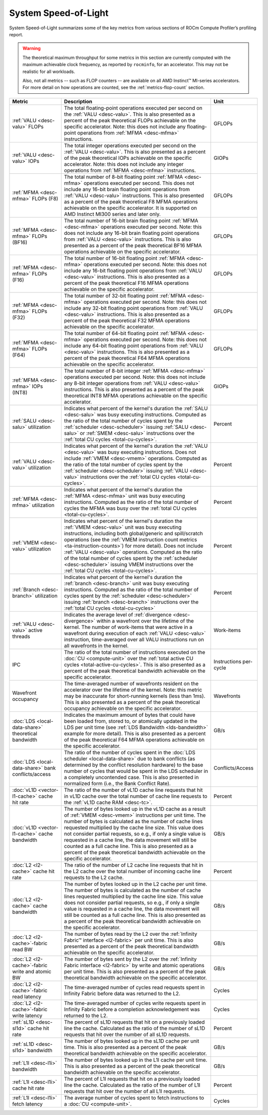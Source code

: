 .. meta::
   :description: ROCm Compute Profiler performance model: System Speed-of-Light
   :keywords: Omniperf, ROCm Compute Profiler, ROCm, profiler, tool, Instinct, accelerator, AMD, system, speed of light

*********************
System Speed-of-Light
*********************

System Speed-of-Light summarizes some of the key metrics from various sections
of ROCm Compute Profiler’s profiling report.

.. warning::

   The theoretical maximum throughput for some metrics in this section are
   currently computed with the maximum achievable clock frequency, as reported
   by ``rocminfo``, for an accelerator. This may not be realistic for
   all workloads.

   Also, not all metrics -- such as FLOP counters -- are available on all AMD
   Instinct™ MI-series accelerators. For more detail on how operations are
   counted, see the :ref:`metrics-flop-count` section.

.. list-table::
   :header-rows: 1

   * - Metric

     - Description

     - Unit

   * - :ref:`VALU <desc-valu>` FLOPs

     - The total floating-point operations executed per second on the
       :ref:`VALU <desc-valu>`.  This is also presented as a percent of the peak
       theoretical FLOPs achievable on the specific accelerator. Note: this does
       not include any floating-point operations from :ref:`MFMA <desc-mfma>`
       instructions.

     - GFLOPs

   * - :ref:`VALU <desc-valu>` IOPs

     - The total integer operations executed per second on the
       :ref:`VALU <desc-valu>`. This is also presented as a percent of the peak
       theoretical IOPs achievable on the specific accelerator. Note: this does
       not include any integer operations from :ref:`MFMA <desc-mfma>`
       instructions.

     - GIOPs

   * - :ref:`MFMA <desc-mfma>` FLOPs (F8)

     - The total number of 8-bit floating point :ref:`MFMA <desc-mfma>`
       operations executed per second. This does not include any 16-bit
       brain floating point operations from :ref:`VALU <desc-valu>`
       instructions. This is also presented as a percent of the peak theoretical
       F8 MFMA operations achievable on the specific accelerator. It is supported on AMD Instinct MI300 series and later only.

     - GFLOPs

   * - :ref:`MFMA <desc-mfma>` FLOPs (BF16)

     - The total number of 16-bit brain floating point :ref:`MFMA <desc-mfma>`
       operations executed per second. Note: this does not include any 16-bit
       brain floating point operations from :ref:`VALU <desc-valu>`
       instructions. This is also presented as a percent of the peak theoretical
       BF16 MFMA operations achievable on the specific accelerator.

     - GFLOPs

   * - :ref:`MFMA <desc-mfma>` FLOPs (F16)

     - The total number of 16-bit floating point :ref:`MFMA <desc-mfma>`
       operations executed per second. Note: this does not include any 16-bit
       floating point operations from :ref:`VALU <desc-valu>` instructions. This
       is also presented as a percent of the peak theoretical F16 MFMA
       operations achievable on the specific accelerator.

     - GFLOPs

   * - :ref:`MFMA <desc-mfma>` FLOPs (F32)

     - The total number of 32-bit floating point :ref:`MFMA <desc-mfma>`
       operations executed per second. Note: this does not include any 32-bit
       floating point operations from :ref:`VALU <desc-valu>` instructions. This
       is also presented as a percent of the peak theoretical F32 MFMA
       operations achievable on the specific accelerator.

     - GFLOPs

   * - :ref:`MFMA <desc-mfma>` FLOPs (F64)

     - The total number of 64-bit floating point :ref:`MFMA <desc-mfma>`
       operations executed per second. Note: this does not include any 64-bit
       floating point operations from :ref:`VALU <desc-valu>` instructions. This
       is also presented as a percent of the peak theoretical F64 MFMA
       operations achievable on the specific accelerator.

     - GFLOPs

   * - :ref:`MFMA <desc-mfma>` IOPs (INT8)

     - The total number of 8-bit integer :ref:`MFMA <desc-mfma>` operations
       executed per second. Note: this does not include any 8-bit integer
       operations from :ref:`VALU <desc-valu>` instructions. This is also
       presented as a percent of the peak theoretical INT8 MFMA operations
       achievable on the specific accelerator.

     - GIOPs

   * - :ref:`SALU <desc-salu>` utilization

     - Indicates what percent of the kernel's duration the
       :ref:`SALU <desc-salu>` was busy executing instructions. Computed as the
       ratio of the total number of cycles spent by the
       :ref:`scheduler <desc-scheduler>` issuing :ref:`SALU <desc-salu>` or
       :ref:`SMEM <desc-salu>` instructions over the
       :ref:`total CU cycles <total-cu-cycles>`.

     - Percent

   * - :ref:`VALU <desc-valu>` utilization

     - Indicates what percent of the kernel's duration the
       :ref:`VALU <desc-valu>` was busy executing instructions. Does not include
       :ref:`VMEM <desc-vmem>` operations.  Computed as the ratio of the total
       number of cycles spent by the :ref:`scheduler <desc-scheduler>` issuing
       :ref:`VALU <desc-valu>` instructions over the
       :ref:`total CU cycles <total-cu-cycles>`.

     - Percent

   * - :ref:`MFMA <desc-mfma>` utilization

     - Indicates what percent of the kernel's duration the
       :ref:`MFMA <desc-mfma>` unit was busy executing instructions. Computed as
       the ratio of the total number of cycles the MFMA was busy over the
       :ref:`total CU cycles <total-cu-cycles>`.

     - Percent

   * - :ref:`VMEM <desc-valu>` utilization

     - Indicates what percent of the kernel's duration the
       :ref:`VMEM <desc-valu>` unit was busy executing instructions, including
       both global/generic and spill/scratch operations (see the
       :ref:`VMEM instruction count metrics <ta-instruction-counts>`) for more
       detail). Does not include :ref:`VALU <desc-valu>` operations. Computed as
       the ratio of the total number of cycles spent by the
       :ref:`scheduler <desc-scheduler>` issuing VMEM instructions over the
       :ref:`total CU cycles <total-cu-cycles>`.

     - Percent

   * - :ref:`Branch <desc-branch>` utilization

     - Indicates what percent of the kernel's duration the
       :ref:`branch <desc-branch>` unit was busy executing instructions.
       Computed as the ratio of the total number of cycles spent by the
       :ref:`scheduler <desc-scheduler>` issuing :ref:`branch <desc-branch>`
       instructions over the :ref:`total CU cycles <total-cu-cycles>`

     - Percent

   * - :ref:`VALU <desc-valu>` active threads

     - Indicates the average level of :ref:`divergence <desc-divergence>` within
       a wavefront over the lifetime of the kernel. The number of work-items
       that were active in a wavefront during execution of each
       :ref:`VALU <desc-valu>` instruction, time-averaged over all VALU
       instructions run on all wavefronts in the kernel.

     - Work-items

   * - IPC

     - The ratio of the total number of instructions executed on the
       :doc:`CU <compute-unit>` over the
       :ref:`total active CU cycles <total-active-cu-cycles>`. This is also
       presented as a percent of the peak theoretical bandwidth achievable on
       the specific accelerator.

     - Instructions per-cycle

   * - Wavefront occupancy

     - The time-averaged number of wavefronts resident on the accelerator over
       the lifetime of the kernel. Note: this metric may be inaccurate for
       short-running kernels (less than 1ms). This is also presented as a
       percent of the peak theoretical occupancy achievable on the specific
       accelerator.

     - Wavefronts

   * - :doc:`LDS <local-data-share>` theoretical bandwidth

     - Indicates the maximum amount of bytes that could have been loaded from,
       stored to, or atomically updated in the LDS per unit time (see
       :ref:`LDS Bandwidth <lds-bandwidth>` example for more detail). This is
       also presented as a percent of the peak theoretical F64 MFMA operations
       achievable on the specific accelerator.

     - GB/s

   * - :doc:`LDS <local-data-share>` bank conflicts/access

     - The ratio of the number of cycles spent in the
       :doc:`LDS scheduler <local-data-share>` due to bank conflicts (as
       determined by the conflict resolution hardware) to the base number of
       cycles that would be spent in the LDS scheduler in a completely
       uncontended case. This is also presented in normalized form (i.e., the
       Bank Conflict Rate).

     - Conflicts/Access

   * - :doc:`vL1D <vector-l1-cache>` cache hit rate

     - The ratio of the number of vL1D cache line requests that hit in vL1D
       cache over the total number of cache line requests to the
       :ref:`vL1D cache RAM <desc-tc>`.

     - Percent

   * - :doc:`vL1D <vector-l1-cache>` cache bandwidth

     - The number of bytes looked up in the vL1D cache as a result of
       :ref:`VMEM <desc-vmem>` instructions per unit time. The number of bytes
       is calculated as the number of cache lines requested multiplied by the
       cache line size. This value does not consider partial requests, so e.g.,
       if only a single value is requested in a cache line, the data movement
       will still be counted as a full cache line. This is also presented as a
       percent of the peak theoretical bandwidth achievable on the specific
       accelerator.

     - GB/s

   * - :doc:`L2 <l2-cache>` cache hit rate

     - The ratio of the number of L2 cache line requests that hit in the L2
       cache over the total number of incoming cache line requests to the L2
       cache.

     - Percent

   * - :doc:`L2 <l2-cache>` cache bandwidth

     - The number of bytes looked up in the L2 cache per unit time.  The number
       of bytes is calculated as the number of cache lines requested multiplied
       by the cache line size. This value does not consider partial requests, so
       e.g., if only a single value is requested in a cache line, the data
       movement will still be counted as a full cache line. This is also
       presented as a percent of the peak theoretical bandwidth achievable on
       the specific accelerator.

     - GB/s

   * - :doc:`L2 <l2-cache>`-fabric read BW

     - The number of bytes read by the L2 over the
       :ref:`Infinity Fabric™ interface <l2-fabric>` per unit time. This is also
       presented as a percent of the peak theoretical bandwidth achievable on
       the specific accelerator.

     - GB/s

   * - :doc:`L2 <l2-cache>`-fabric write and atomic BW

     - The number of bytes sent by the L2 over the
       :ref:`Infinity Fabric interface <l2-fabric>` by write and atomic
       operations per unit time. This is also presented as a percent of the peak
       theoretical bandwidth achievable on the specific accelerator.

     - GB/s

   * - :doc:`L2 <l2-cache>`-fabric read latency

     - The time-averaged number of cycles read requests spent in Infinity Fabric
       before data was returned to the L2.

     - Cycles

   * - :doc:`L2 <l2-cache>`-fabric write latency

     - The time-averaged number of cycles write requests spent in Infinity
       Fabric before a completion acknowledgement was returned to the L2.

     - Cycles

   * - :ref:`sL1D <desc-sl1d>` cache hit rate

     - The percent of sL1D requests that hit on a previously loaded line the
       cache. Calculated as the ratio of the number of sL1D requests that hit
       over the number of all sL1D requests.

     - Percent

   * - :ref:`sL1D <desc-sl1d>` bandwidth

     - The number of bytes looked up in the sL1D cache per unit time. This is
       also presented as a percent of the peak theoretical bandwidth achievable
       on the specific accelerator.

     - GB/s

   * - :ref:`L1I <desc-l1i>` bandwidth

     - The number of bytes looked up in the L1I cache per unit time. This is
       also presented as a percent of the peak theoretical bandwidth achievable
       on the specific accelerator.

     - GB/s

   * - :ref:`L1I <desc-l1i>` cache hit rate

     - The percent of L1I requests that hit on a previously loaded line the
       cache. Calculated as the ratio of the number of L1I requests that hit
       over the number of all L1I requests.

     - Percent

   * - :ref:`L1I <desc-l1i>` fetch latency

     - The average number of cycles spent to fetch instructions to a
       :doc:`CU <compute-unit>`.

     - Cycles
